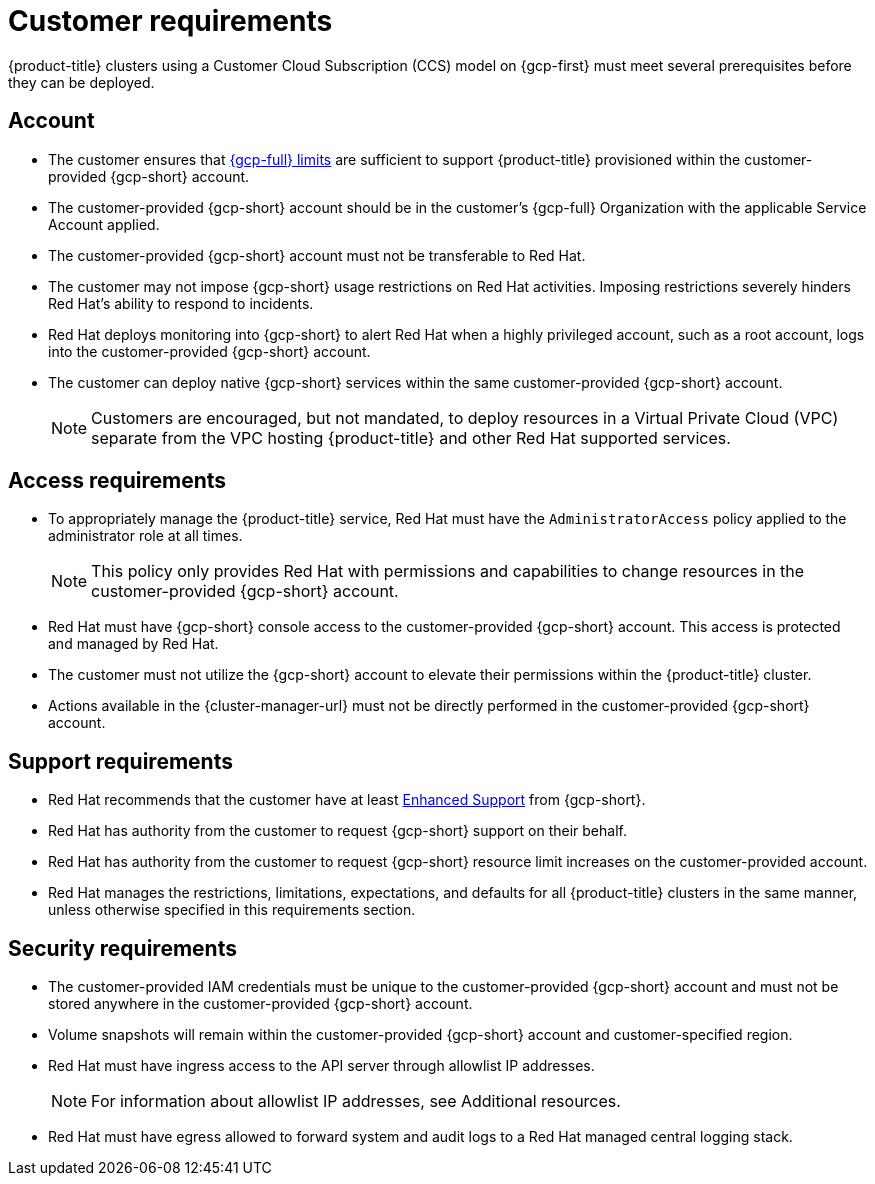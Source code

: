 // Module included in the following assemblies:
//
// * osd_planning/gcp-ccs.adoc

[id="ccs-gcp-customer-requirements_{context}"]
= Customer requirements


{product-title} clusters using a Customer Cloud Subscription (CCS) model on {gcp-first} must meet several prerequisites before they can be deployed.

[id="ccs-gcp-requirements-account_{context}"]
== Account

* The customer ensures that link:https://cloud.google.com/storage/quotas[{gcp-full} limits] are sufficient to support {product-title} provisioned within the customer-provided {gcp-short} account.

* The customer-provided {gcp-short} account should be in the customer's {gcp-full} Organization with the applicable Service Account applied.

* The customer-provided {gcp-short} account must not be transferable to Red Hat.

* The customer may not impose {gcp-short} usage restrictions on Red Hat activities. Imposing restrictions severely hinders Red Hat's ability to respond to incidents.

* Red Hat deploys monitoring into {gcp-short} to alert Red Hat when a highly privileged account, such as a root account, logs into the customer-provided {gcp-short} account.

* The customer can deploy native {gcp-short} services within the same customer-provided {gcp-short} account.
+
[NOTE]
====
Customers are encouraged, but not mandated, to deploy resources in a Virtual Private Cloud (VPC) separate from the VPC hosting {product-title} and other Red Hat supported services.
====

[id="ccs-gcp-requirements-access_{context}"]
== Access requirements

* To appropriately manage the {product-title} service, Red Hat must have the `AdministratorAccess` policy applied to the administrator role at all times.
+
[NOTE]
====
This policy only provides Red Hat with permissions and capabilities to change resources in the customer-provided {gcp-short} account.
====

* Red Hat must have {gcp-short} console access to the customer-provided {gcp-short} account. This access is protected and managed by Red Hat.

* The customer must not utilize the {gcp-short} account to elevate their permissions within the {product-title} cluster.

* Actions available in the {cluster-manager-url} must not be directly performed in the customer-provided {gcp-short} account.

[id="ccs-gcp-requirements-support_{context}"]
== Support requirements

* Red Hat recommends that the customer have at least link:https://cloud.google.com/support[Enhanced Support] from {gcp-short}.

* Red Hat has authority from the customer to request {gcp-short} support on their behalf.

* Red Hat has authority from the customer to request {gcp-short} resource limit increases on the customer-provided account.

* Red Hat manages the restrictions, limitations, expectations, and defaults for all {product-title} clusters in the same manner, unless otherwise specified in this requirements section.

[id="ccs-gcp-requirements-security_{context}"]
== Security requirements

* The customer-provided IAM credentials must be unique to the customer-provided {gcp-short} account and must not be stored anywhere in the customer-provided {gcp-short} account.

* Volume snapshots will remain within the customer-provided {gcp-short} account and customer-specified region.

* Red Hat must have ingress access to the API server through allowlist IP addresses.
+
[NOTE]
====
For information about allowlist IP addresses, see Additional resources.
====
+
* Red Hat must have egress allowed to forward system and audit logs to a Red Hat managed central logging stack.
